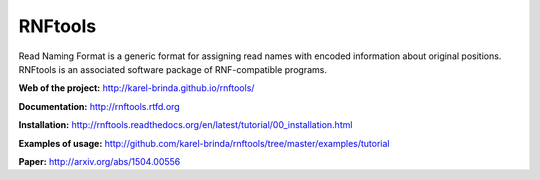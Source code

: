 RNFtools
========

.. image:: https://badges.gitter.im/Join%20Chat.svg
   :alt: Join the chat at https://gitter.im/karel-brinda/rnftools
   :target: https://gitter.im/karel-brinda/rnftools?utm_source=badge&utm_medium=badge&utm_campaign=pr-badge&utm_content=badge

.. image:: https://travis-ci.org/karel-brinda/rnftools.svg?branch=master
	:target: https://travis-ci.org/karel-brinda/rnftools

.. image:: https://readthedocs.org/projects/rnftools/badge/?version=latest
	:target: http://rnftools.rtfd.org


Read Naming Format is a generic format for assigning
read names with encoded information about original positions. RNFtools is an associated
software package of RNF-compatible programs.



**Web of the project:** http://karel-brinda.github.io/rnftools/

**Documentation:** http://rnftools.rtfd.org

**Installation:** http://rnftools.readthedocs.org/en/latest/tutorial/00_installation.html

**Examples of usage:** http://github.com/karel-brinda/rnftools/tree/master/examples/tutorial

**Paper:** http://arxiv.org/abs/1504.00556